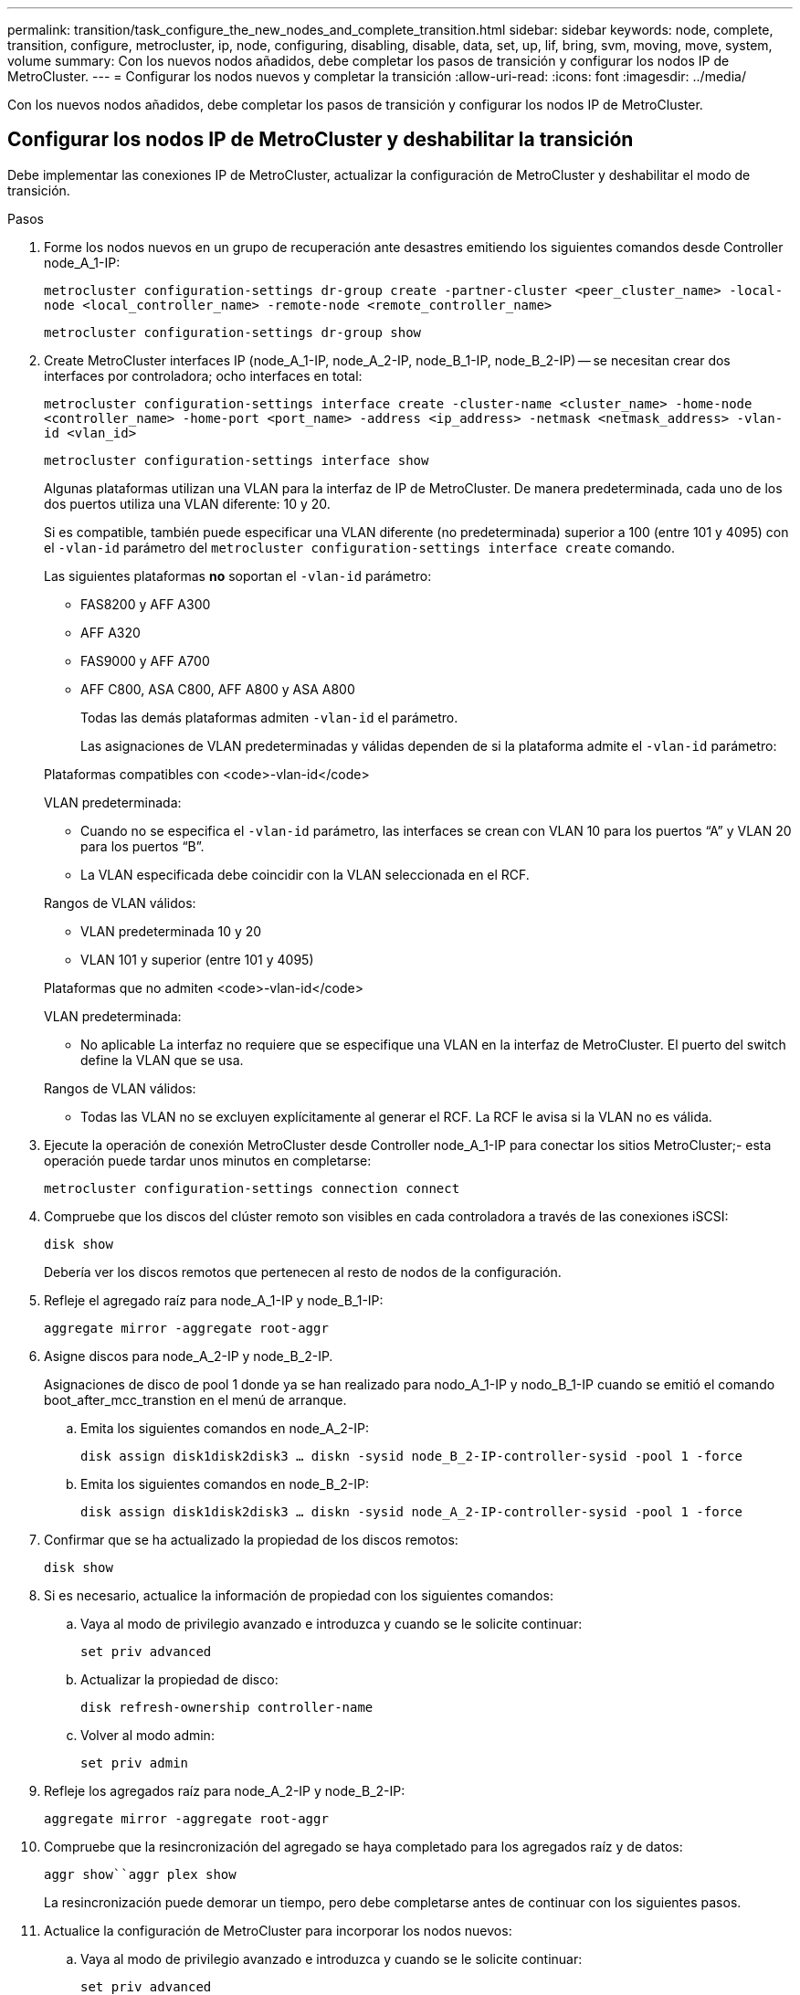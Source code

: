 ---
permalink: transition/task_configure_the_new_nodes_and_complete_transition.html 
sidebar: sidebar 
keywords: node, complete, transition, configure, metrocluster, ip, node, configuring, disabling, disable, data, set, up, lif, bring, svm, moving, move, system, volume 
summary: Con los nuevos nodos añadidos, debe completar los pasos de transición y configurar los nodos IP de MetroCluster. 
---
= Configurar los nodos nuevos y completar la transición
:allow-uri-read: 
:icons: font
:imagesdir: ../media/


[role="lead"]
Con los nuevos nodos añadidos, debe completar los pasos de transición y configurar los nodos IP de MetroCluster.



== Configurar los nodos IP de MetroCluster y deshabilitar la transición

Debe implementar las conexiones IP de MetroCluster, actualizar la configuración de MetroCluster y deshabilitar el modo de transición.

.Pasos
. Forme los nodos nuevos en un grupo de recuperación ante desastres emitiendo los siguientes comandos desde Controller node_A_1-IP:
+
`metrocluster configuration-settings dr-group create -partner-cluster <peer_cluster_name> -local-node <local_controller_name> -remote-node <remote_controller_name>`

+
`metrocluster configuration-settings dr-group show`

. Create MetroCluster interfaces IP (node_A_1-IP, node_A_2-IP, node_B_1-IP, node_B_2-IP) -- se necesitan crear dos interfaces por controladora; ocho interfaces en total:
+
`metrocluster configuration-settings interface create -cluster-name <cluster_name> -home-node <controller_name> -home-port <port_name> -address <ip_address> -netmask <netmask_address> -vlan-id <vlan_id>`

+
`metrocluster configuration-settings interface show`

+
Algunas plataformas utilizan una VLAN para la interfaz de IP de MetroCluster. De manera predeterminada, cada uno de los dos puertos utiliza una VLAN diferente: 10 y 20.

+
Si es compatible, también puede especificar una VLAN diferente (no predeterminada) superior a 100 (entre 101 y 4095) con el `-vlan-id` parámetro del `metrocluster configuration-settings interface create` comando.

+
Las siguientes plataformas *no* soportan el `-vlan-id` parámetro:

+
** FAS8200 y AFF A300
** AFF A320
** FAS9000 y AFF A700
** AFF C800, ASA C800, AFF A800 y ASA A800
+
Todas las demás plataformas admiten `-vlan-id` el parámetro.

+
Las asignaciones de VLAN predeterminadas y válidas dependen de si la plataforma admite el `-vlan-id` parámetro:

+
[role="tabbed-block"]
====
.Plataformas compatibles con <code>-vlan-id</code>
--
VLAN predeterminada:

*** Cuando no se especifica el `-vlan-id` parámetro, las interfaces se crean con VLAN 10 para los puertos “A” y VLAN 20 para los puertos “B”.
*** La VLAN especificada debe coincidir con la VLAN seleccionada en el RCF.


Rangos de VLAN válidos:

*** VLAN predeterminada 10 y 20
*** VLAN 101 y superior (entre 101 y 4095)


--
.Plataformas que no admiten <code>-vlan-id</code>
--
VLAN predeterminada:

*** No aplicable La interfaz no requiere que se especifique una VLAN en la interfaz de MetroCluster. El puerto del switch define la VLAN que se usa.


Rangos de VLAN válidos:

*** Todas las VLAN no se excluyen explícitamente al generar el RCF. La RCF le avisa si la VLAN no es válida.


--
====




. Ejecute la operación de conexión MetroCluster desde Controller node_A_1-IP para conectar los sitios MetroCluster;- esta operación puede tardar unos minutos en completarse:
+
`metrocluster configuration-settings connection connect`

. Compruebe que los discos del clúster remoto son visibles en cada controladora a través de las conexiones iSCSI:
+
`disk show`

+
Debería ver los discos remotos que pertenecen al resto de nodos de la configuración.

. Refleje el agregado raíz para node_A_1-IP y node_B_1-IP:
+
`aggregate mirror -aggregate root-aggr`

. Asigne discos para node_A_2-IP y node_B_2-IP.
+
Asignaciones de disco de pool 1 donde ya se han realizado para nodo_A_1-IP y nodo_B_1-IP cuando se emitió el comando boot_after_mcc_transtion en el menú de arranque.

+
.. Emita los siguientes comandos en node_A_2-IP:
+
`disk assign disk1disk2disk3 ... diskn -sysid node_B_2-IP-controller-sysid -pool 1 -force`

.. Emita los siguientes comandos en node_B_2-IP:
+
`disk assign disk1disk2disk3 ... diskn -sysid node_A_2-IP-controller-sysid -pool 1 -force`



. Confirmar que se ha actualizado la propiedad de los discos remotos:
+
`disk show`

. Si es necesario, actualice la información de propiedad con los siguientes comandos:
+
.. Vaya al modo de privilegio avanzado e introduzca y cuando se le solicite continuar:
+
`set priv advanced`

.. Actualizar la propiedad de disco:
+
`disk refresh-ownership controller-name`

.. Volver al modo admin:
+
`set priv admin`



. Refleje los agregados raíz para node_A_2-IP y node_B_2-IP:
+
`aggregate mirror -aggregate root-aggr`

. Compruebe que la resincronización del agregado se haya completado para los agregados raíz y de datos:
+
`aggr show``aggr plex show`

+
La resincronización puede demorar un tiempo, pero debe completarse antes de continuar con los siguientes pasos.

. Actualice la configuración de MetroCluster para incorporar los nodos nuevos:
+
.. Vaya al modo de privilegio avanzado e introduzca y cuando se le solicite continuar:
+
`set priv advanced`

.. Actualice la configuración:
+
|===


| Si configuró... | Emita este comando... 


 a| 
Un único agregado en cada clúster:
 a| 
`metrocluster configure -refresh true -allow-with-one-aggregate true`



 a| 
Más de un único agregado en cada clúster
 a| 
`metrocluster configure -refresh true`

|===
.. Volver al modo admin:
+
`set priv admin`



. Desactivar el modo de transición de MetroCluster:
+
.. Entre en el modo de privilegio avanzado y escriba "'y'" cuando se le solicite continuar:
+
`set priv advanced`

.. Desactivar el modo de transición:
+
`metrocluster transition disable`

.. Volver al modo admin:
+
`set priv admin`







== Configurar LIF de datos en los nuevos nodos

Debe configurar LIF de datos en los nodos nuevos, node_A_2-IP y node_B_2-IP.

Debe añadir todos los puertos nuevos disponibles en las controladoras nuevas a un dominio de retransmisión si todavía no le han asignado uno. Si es necesario, cree VLAN o grupos de interfaces en los puertos nuevos. Consulte link:https://docs.netapp.com/us-en/ontap/network-management/index.html["Gestión de redes"^]

. Identifique el uso del puerto y los dominios de retransmisión actuales:
+
`network port show``network port broadcast-domain show`

. Añada puertos a dominios de retransmisión y VLAN como corresponda.
+
.. Vea los espacios IP:
+
`network ipspace show`

.. Cree espacios IP y asigne puertos de datos según sea necesario.
+
http://docs.netapp.com/ontap-9/topic/com.netapp.doc.dot-cm-nmg/GUID-69120CF0-F188-434F-913E-33ACB8751A5D.html["Configurar espacios IP (solo administradores de clúster)"^]

.. Vea los dominios de retransmisión:
+
`network port broadcast-domain show`

.. Añada cualquier puerto de datos a un dominio de retransmisión según sea necesario.
+
https://docs.netapp.com/ontap-9/topic/com.netapp.doc.dot-cm-nmg/GUID-003BDFCD-58A3-46C9-BF0C-BA1D1D1475F9.html["Agregar o quitar puertos de un dominio de retransmisión"^]

.. Vuelva a crear las VLAN y los grupos de interfaces según sea necesario.
+
La pertenencia a la VLAN y al grupo de interfaces puede ser diferente de la del nodo antiguo.

+
https://docs.netapp.com/ontap-9/topic/com.netapp.doc.dot-cm-nmg/GUID-8929FCE2-5888-4051-B8C0-E27CAF3F2A63.html["Creación de una VLAN"^]

+
https://docs.netapp.com/ontap-9/topic/com.netapp.doc.dot-cm-nmg/GUID-DBC9DEE2-EAB7-430A-A773-4E3420EE2AA1.html["Combinación de puertos físicos para crear grupos de interfaces"^]



. Compruebe que los LIF se alojan en el nodo y los puertos adecuados en los nodos IP de MetroCluster (incluida la SVM con Vserver -mc) según sea necesario.
+
Vea la información recopilada en link:task_connect_the_mcc_ip_controller_modules_2n_mcc_transition_supertask.html["Creación de la configuración de red"].

+
.. Compruebe el puerto de inicio de las LIF:
+
`network interface show -field home-port`

.. Si es necesario, modifique la configuración de LIF:
+
`vserver config override -command "network interface modify -vserver <svm_name> -home-port <active_port_after_upgrade> -lif <lif_name> -home-node <new_node_name>`

.. Revierte los LIF a sus puertos principales:
+
`network interface revert * -vserver <svm_name>`







== Ponga en marcha las SVM

Debido a los cambios si la configuración de LIF, debe reiniciar las SVM en los nodos nuevos.

.Pasos
. Compruebe el estado de las SVM:
+
`metrocluster vserver show`

. Reinicie las SVM en cluster_A que no tengan un sufijo "'-mc":
+
`vserver start -vserver <svm_name> -force true`

. Repita los pasos anteriores en el clúster de partners.
. Compruebe que todas las SVM estén en buen estado:
+
`metrocluster vserver show`

. Compruebe que todas las LIF de datos están en línea:
+
`network interface show`





== Mover un volumen del sistema a los nodos nuevos

Para mejorar la resiliencia, debe moverse un volumen del sistema desde Controller node_A_1-IP a Controller node_A_2-IP, y también desde node_B_1-IP a node_B_2-IP. Debe crear un agregado reflejado en el nodo de destino para el volumen del sistema.

.Acerca de esta tarea
Los volúmenes del sistema tienen el nombre "VDM\_CRS_*\_A" o "VDV_CRS_*\_B." Las designaciones «»_A» y «»_B» no están relacionadas con las referencias del sitio a y del sitio B utilizadas en esta sección; por ejemplo, MDV_CRS_*_A no está asociado con el sitio_A.

.Pasos
. Asigne al menos tres discos de pool 0 y tres discos de pool 1 para las controladoras node_A_2-IP y node_B_2-IP como sea necesario.
. Habilitar la asignación automática de discos.
. Mueva el volumen del sistema _B de node_A_1-IP a node_A_2-IP siguiendo los pasos siguientes de site_A.
+
.. Cree un agregado reflejado en node_A_2-IP de la controladora para alojar el volumen del sistema:
+
`aggr create -aggregate new_node_A_2-IP_aggr -diskcount 10 -mirror true -node node_A_2-IP`

+
`aggr show`

+
El agregado reflejado requiere cinco discos de repuesto de pool 0 y cinco pools 1 propiedad del nodo de la controladora_A_2-IP.

+
La opción avanzada « »-force-small-aggregate true» se puede utilizar para limitar el uso del disco a 3 discos de los pools 0 y 3 discos de los pools 1, si los discos se encuentran en un acceso breve.

.. Enumere los volúmenes del sistema asociados con la SVM de administrador:
+
`vserver show`

+
`volume show -vserver <admin_svm_name>`

+
Debe identificar los volúmenes contenidos por agregados que pertenecen a Site_A. También se mostrarán los volúmenes del sistema Site_B.



. Mueva el volumen del sistema MDV_CRS_*_B del sitio_A al agregado reflejado creado en el nodo_A_2-IP del controlador
+
.. Compruebe los posibles agregados de destino:
+
`volume move target-aggr show -vserver <admin_svm_name> -volume MDV_CRS_*_B`

+
Debe aparecer el agregado recién creado en node_A_2-IP.

.. Mueva el volumen al agregado recién creado en node_A_2-IP:
+
`set advanced`

+
`volume move start -vserver <admin_svm_name> -volume MDV_CRS_*_B -destination-aggregate new_node_A_2-IP_aggr -cutover-window 40`

.. Compruebe el estado de la operación de movimiento:
+
`volume move show -vserver <admin_svm_name> -volume MDV_CRS_*_B`

.. Una vez completada la operación de movimiento, compruebe que el nuevo agregado del sistema MDV_CRS_*_B está contenido en node_A_2-IP:
+
`set admin`

+
`volume show -vserver <admin_svm_name>`



. Repita los pasos anteriores en site_B (node_B_1-IP y node_B_2-IP).

